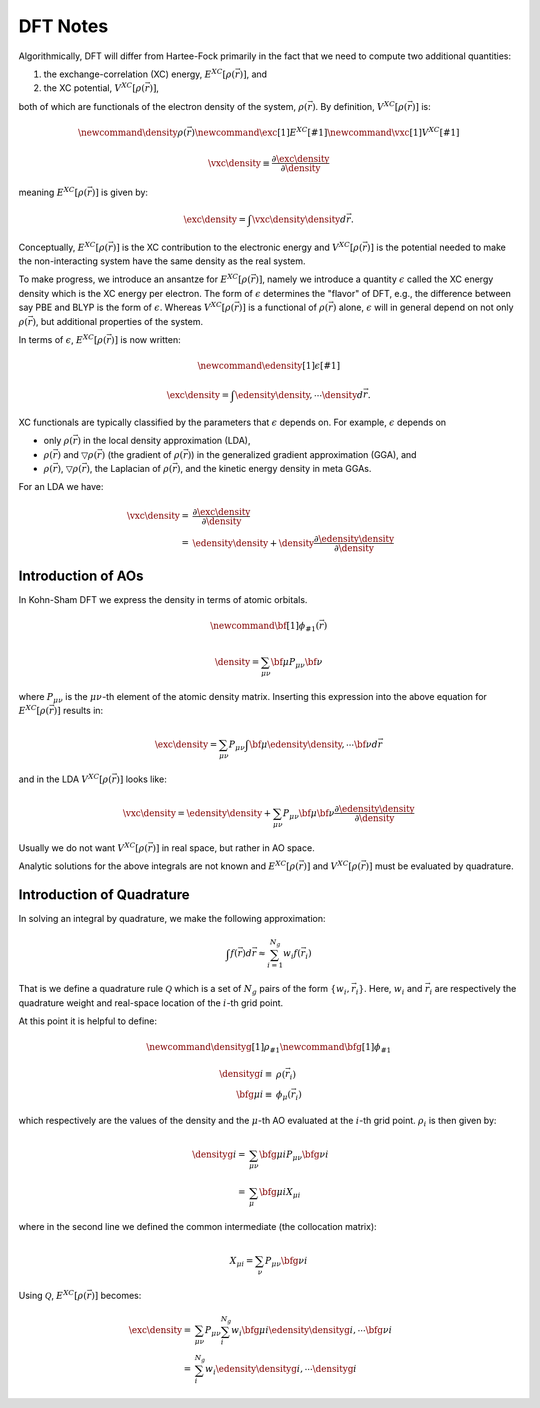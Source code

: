 .. Copyright 2025 NWChemEx-Project
..
.. Licensed under the Apache License, Version 2.0 (the "License");
.. you may not use this file except in compliance with the License.
.. You may obtain a copy of the License at
..
.. http://www.apache.org/licenses/LICENSE-2.0
..
.. Unless required by applicable law or agreed to in writing, software
.. distributed under the License is distributed on an "AS IS" BASIS,
.. WITHOUT WARRANTIES OR CONDITIONS OF ANY KIND, either express or implied.
.. See the License for the specific language governing permissions and
.. limitations under the License.

#########
DFT Notes
#########

.. |e_xc| replace:: :math:`E^{XC}\left[\rho\left(\vec{r}\right)\right]`
.. |v_xc| replace:: :math:`V^{XC}\left[\rho\left(\vec{r}\right)\right]`
.. |rho| replace:: :math:`\rho\left(\vec{r}\right)`
.. |rho_i| replace::  :math:`\rho_i`
.. |drho| replace:: :math:`\bigtriangledown\rho\left(\vec{r}\right)`

Algorithmically, DFT will differ from Hartee-Fock primarily in the fact that we
need to compute two additional quantities:

1. the exchange-correlation (XC) energy, |e_xc|, and
2. the XC potential, |v_xc|,

both of which are functionals of the electron density of the system, |rho|.
By definition, |v_xc| is:

.. math::

   \newcommand{\density}{\rho\left(\vec{r}\right)}
   \newcommand{\exc}[1]{E^{XC}\left[#1\right]}
   \newcommand{\vxc}[1]{V^{XC}\left[#1\right]}

   \vxc{\density} \equiv
       \frac{\partial \exc{\density}}{\partial \density}

meaning |e_xc| is given by:

.. math::

   \exc{\density} = \int \vxc{\density}\density d\vec{r}.

Conceptually, |e_xc| is the XC contribution to the electronic energy and
|v_xc| is the potential needed to make the non-interacting system have the same
density as the real system.

To make progress, we introduce an ansantze for |e_xc|, namely we
introduce a quantity :math:`\epsilon` called the XC energy density which is the
XC energy per electron. The form of :math:`\epsilon` determines the "flavor" of
DFT, e.g., the difference between say PBE and BLYP is the form of
:math:`\epsilon`. Whereas |v_xc| is a functional of |rho| alone,
:math:`\epsilon` will in general depend on not only |rho|, but additional
properties of the system.

In terms of :math:`\epsilon`, |e_xc| is now written:

.. math::

   \newcommand{\edensity}[1]{\epsilon\left[#1\right]}

   \exc{\density} = \int \edensity{\density,\cdots}\density d\vec{r}.

XC functionals are typically classified by the parameters that :math:`\epsilon`
depends on. For example, :math:`\epsilon` depends on

- only |rho| in the local density approximation (LDA),
- |rho| and |drho| (the gradient of |rho|) in the generalized gradient
  approximation (GGA), and
- |rho|, |drho|, the Laplacian of |rho|, and the kinetic energy density in meta
  GGAs.

For an LDA we have:

.. math::

   \vxc{\density} =&
      \frac{\partial \exc{\density}}{\partial \density}\\
      =& \edensity{\density} +
         \density\frac{\partial \edensity{\density}}{\partial \density}

*******************
Introduction of AOs
*******************

In Kohn-Sham DFT we express the density in terms of atomic orbitals.

.. math::
   \newcommand{\bf}[1]{\phi_{#1}\left(\vec{r}\right)}

   \density = \sum_{\mu\nu} \bf{\mu}P_{\mu\nu}\bf{\nu}

where :math:`P_{\mu\nu}` is the :math:`\mu\nu`-th element of the atomic
density matrix. Inserting this expression into the above equation for |e_xc|
results in:

.. math::

   \exc{\density} = \sum_{\mu\nu} P_{\mu\nu}
      \int \bf{\mu}\edensity{\density, \cdots}\bf{\nu} d\vec{r}

and in the LDA |v_xc| looks like:

.. math::

   \vxc{\density} = \edensity{\density} +
         \sum_{\mu\nu}P_{\mu\nu}\bf{\mu}\bf{\nu}
         \frac{\partial \edensity{\density}}{\partial \density}

Usually we do not want |v_xc| in real space, but rather in AO space.

Analytic solutions for the above integrals are not known and |e_xc| and |v_xc|
must be evaluated by quadrature.

**************************
Introduction of Quadrature
**************************

In solving an integral by quadrature, we make the following approximation:

.. math::

   \int f(\vec{r}) d\vec{r} \approx \sum_{i=1}^{N_g} w_i f(\vec{r_i})

That is we define a quadrature rule :math:`\mathcal{Q}` which is a set of
:math:`N_g` pairs of the form :math:`\lbrace w_i, \vec{r}_i\rbrace`. Here,
:math:`w_i` and :math:`\vec{r_i}` are respectively the quadrature weight and
real-space location of the :math:`i`-th grid point.

At this point it is helpful to define:

.. math::

   \newcommand{\densityg}[1]{\rho_{#1}}
   \newcommand{\bfg}[1]{\phi_{#1}}

   \densityg{i}\equiv&\rho\left(\vec{r_i}\right)\\
   \bfg{\mu i}\equiv&\phi_{\mu}\left(\vec{r_i}\right)

which respectively are the values of the density and the :math:`\mu`-th AO
evaluated at the :math:`i`-th grid point. |rho_i| is then given by:

.. math::



   \densityg{i} =& \sum_{\mu\nu} \bfg{\mu i}P_{\mu \nu}\bfg{\nu i}\\
                =& \sum_{\mu}\bfg{\mu i}X_{\mu i}

where in the second line we defined the common intermediate (the collocation
matrix):

.. math::

   X_{\mu i} = \sum_{\nu} P_{\mu\nu}\bfg{\nu i}

Using :math:`\mathcal{Q}`, |e_xc| becomes:

.. math::

   \exc{\density{}} =& \sum_{\mu\nu} P_{\mu\nu}
      \sum_i^{N_g} w_i\bfg{\mu i}\edensity{\densityg{i}, \cdots}\bfg{\nu i}\\
       =&  \sum_i^{N_g} w_i \edensity{\densityg{i}, \cdots}\densityg{i}
